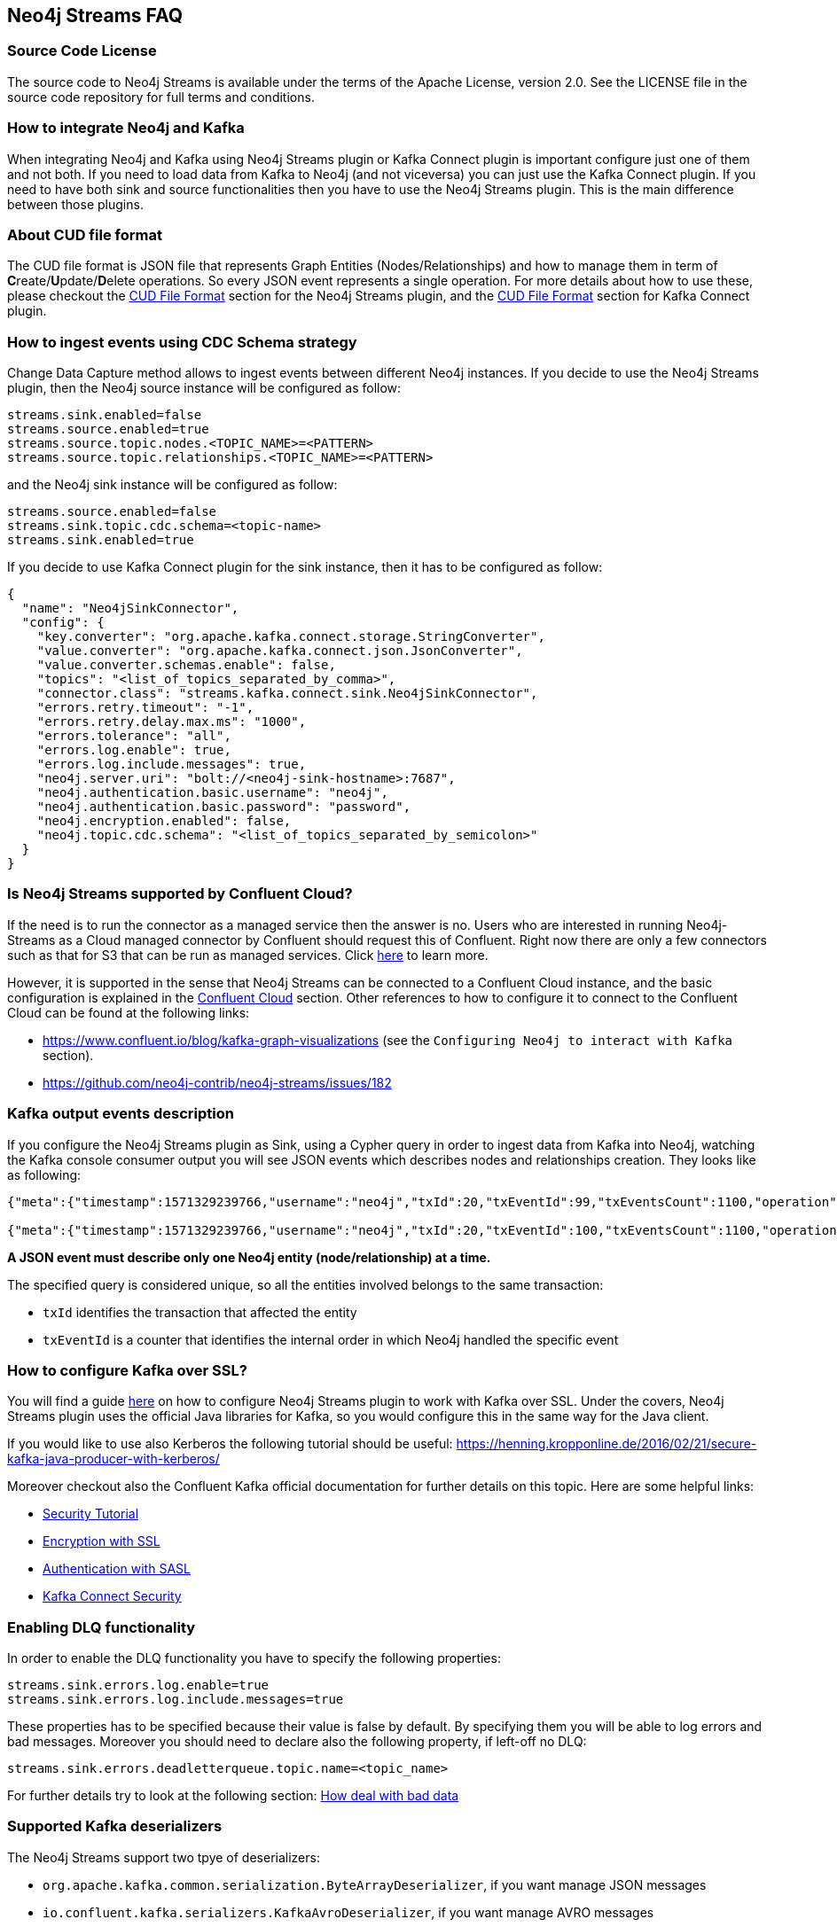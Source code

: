 
[[faq]]
== Neo4j Streams FAQ

=== Source Code License

The source code to Neo4j Streams is available under the terms of the Apache License, version 2.0.  See the LICENSE file in
the source code repository for full terms and conditions.

=== How to integrate Neo4j and Kafka

When integrating Neo4j and Kafka using Neo4j Streams plugin or Kafka Connect plugin
is important configure just one of them and not both.
If you need to load data from Kafka to Neo4j (and not viceversa) you can just use the Kafka Connect plugin.
If you need to have both sink and source functionalities then you have to use the Neo4j Streams plugin.
This is the main difference between those plugins.

=== About CUD file format

The CUD file format is JSON file that represents Graph Entities (Nodes/Relationships) and how to manage them in term
of **C**reate/**U**pdate/**D**elete operations.
So every JSON event represents a single operation.
For more details about how to use these, please checkout the xref:consumer.adoc#_cud_file_format[CUD File Format] section for the
Neo4j Streams plugin, and the xref:kafka-connect.adoc#kafka-connect-cud-file-format[CUD File Format] section for Kafka Connect plugin.

=== How to ingest events using CDC Schema strategy

Change Data Capture method allows to ingest events between different Neo4j instances.
If you decide to use the Neo4j Streams plugin, then the Neo4j source instance will be configured as follow:

[source, ini]
----
streams.sink.enabled=false
streams.source.enabled=true
streams.source.topic.nodes.<TOPIC_NAME>=<PATTERN>
streams.source.topic.relationships.<TOPIC_NAME>=<PATTERN>
----

and the Neo4j sink instance will be configured as follow:

[source, ini]
----
streams.source.enabled=false
streams.sink.topic.cdc.schema=<topic-name>
streams.sink.enabled=true
----

If you decide to use Kafka Connect plugin for the sink instance, then it has to be configured as follow:

[source, json]
----
{
  "name": "Neo4jSinkConnector",
  "config": {
    "key.converter": "org.apache.kafka.connect.storage.StringConverter",
    "value.converter": "org.apache.kafka.connect.json.JsonConverter",
    "value.converter.schemas.enable": false,
    "topics": "<list_of_topics_separated_by_comma>",
    "connector.class": "streams.kafka.connect.sink.Neo4jSinkConnector",
    "errors.retry.timeout": "-1",
    "errors.retry.delay.max.ms": "1000",
    "errors.tolerance": "all",
    "errors.log.enable": true,
    "errors.log.include.messages": true,
    "neo4j.server.uri": "bolt://<neo4j-sink-hostname>:7687",
    "neo4j.authentication.basic.username": "neo4j",
    "neo4j.authentication.basic.password": "password",
    "neo4j.encryption.enabled": false,
    "neo4j.topic.cdc.schema": "<list_of_topics_separated_by_semicolon>"
  }
}
----

=== Is Neo4j Streams supported by Confluent Cloud?

If the need is to run the connector as a managed service then the answer is no.
Users who are interested in running Neo4j-Streams as a Cloud managed connector by Confluent should request this of Confluent.
Right now there are only a few connectors such as that for S3 that can be run as managed services.
Click https://docs.confluent.io/current/cloud/connectors/index.html[here] to learn more.

However, it is supported in the sense that Neo4j Streams can be connected to a Confluent Cloud instance,
and the basic configuration is explained in the xref:cloud.adoc#confluent_cloud[Confluent Cloud] section.
Other references to how to configure it to connect to the Confluent Cloud can be found at the following links:

* https://www.confluent.io/blog/kafka-graph-visualizations (see the `Configuring Neo4j to interact with Kafka` section).

* https://github.com/neo4j-contrib/neo4j-streams/issues/182

=== Kafka output events description

If you configure the Neo4j Streams plugin as Sink, using a Cypher query in order to ingest data from Kafka into Neo4j,
watching the Kafka console consumer output you will see JSON events which describes nodes and relationships creation.
They looks like as following:

[source, json]
----
{"meta":{"timestamp":1571329239766,"username":"neo4j","txId":20,"txEventId":99,"txEventsCount":1100,"operation":"created","source":{"hostname":"neo4j"}},"payload":{"id":"85","before":null,"after":{"properties":{"name":"Name 86","id":86,"age":2},"labels":["Person"]},"type":"node"},"schema":{"properties":{"name":"String","id":"Long","age":"Long"},"constraints":[]}}

{"meta":{"timestamp":1571329239766,"username":"neo4j","txId":20,"txEventId":100,"txEventsCount":1100,"operation":"created","source":{"hostname":"neo4j"}},"payload":{"id":"0","start":{"id":"0","labels":["Person"],"ids":{}},"end":{"id":"2","labels":["Person"],"ids":{}},"before":null,"after":{"properties":{"years":2}},"label":"KNOWS","type":"relationship"},"schema":{"properties":{"years":"Long"},"constraints":[]}}
----

**A JSON event must describe only one Neo4j entity (node/relationship) at a time.**

The specified query is considered unique, so all the entities involved belongs to the same transaction:

* `txId` identifies the transaction that affected the entity

* `txEventId` is a counter that identifies the internal order in which Neo4j handled the specific event

=== How to configure Kafka over SSL?

You will find a guide xref:ROOT:kafka-ssl.adoc[here] on how to configure Neo4j Streams plugin to work with Kafka over SSL.
Under the covers, Neo4j Streams plugin uses the official Java libraries for Kafka, so you would configure this in the
same way for the Java client.

If you would like to use also Kerberos the following tutorial should be useful: https://henning.kropponline.de/2016/02/21/secure-kafka-java-producer-with-kerberos/

Moreover checkout also the Confluent Kafka official documentation for further details on this topic.
Here are some helpful links:

* https://docs.confluent.io/current/security/security_tutorial.html#[Security Tutorial]

* https://docs.confluent.io/current/kafka/encryption.html[Encryption with SSL]

* https://docs.confluent.io/current/kafka/authentication_sasl/index.html[Authentication with SASL]

* https://docs.confluent.io/current/connect/security.html[Kafka Connect Security]

=== Enabling DLQ functionality

In order to enable the DLQ functionality you have to specify the following properties:

[source, properties]
----
streams.sink.errors.log.enable=true
streams.sink.errors.log.include.messages=true
----

These properties has to be specified because their value is false by default.
By specifying them you will be able to log errors and bad messages.
Moreover you should need to declare also the following property, if left-off no DLQ:

[source, properties]
----
streams.sink.errors.deadletterqueue.topic.name=<topic_name>
----

For further details try to look at the following section: xref:ROOT:consumer.adoc#neo4j_streams_dlq[How deal with bad data]

=== Supported Kafka deserializers

--
The Neo4j Streams support two tpye of deserializers:

* `org.apache.kafka.common.serialization.ByteArrayDeserializer`, if you want manage JSON messages

* `io.confluent.kafka.serializers.KafkaAvroDeserializer`, if you want manage AVRO messages

If AVRO then a schema registry configuration is also needed:

[source, properties]
----
kafka.schema.registry.url=*.*.*.*:8081
----

Where 8081 is the default port for the Confluent Schema Registry.
--

=== Kafka cluster and topic with multiple partition setup

If the environment is a Kafka cluster composed by:

--
* multiple Zookeepers servers
* multiple Kafka brokers
* topics with multiple partitions
* a Neo4j instance configured as Sink
--

is important to setup Zookeeper servers correctly.
This means that the number of Zookeeper instances has to be `2n+1` where `n` is any number greater then 0.
This because the odd number of servers allows ZooKeeper to perform majority elections for leadership.

So, if the cluster is not setup properly, what could happens is that events produced in some partitions may not
be read.

Please see the following link for further details:

--
* https://www.oreilly.com/library/view/kafka-the-definitive/9781491936153/ch04.html[Kakfa Consumer and Consumer Groups concepts]
* https://docs.confluent.io/current/kafka/deployment.html#multi-node-configuration[Kafka multi-node configuration]
* https://docs.confluent.io/current/zookeeper/deployment.html#multi-node-setup[Zookeeper multi-node setup]
--
